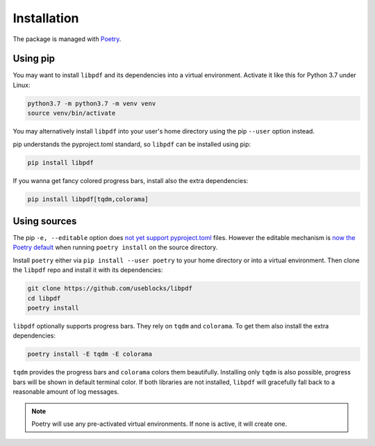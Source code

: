 .. _installation:

Installation
============

The package is managed with `Poetry <https://github.com/python-poetry/poetry>`_.

Using pip
---------

You may want to install ``libpdf`` and its dependencies into a virtual environment. Activate it like this for
Python 3.7 under Linux:

.. code-block:: bash

    python3.7 -m python3.7 -m venv venv
    source venv/bin/activate

You may alternatively install ``libpdf`` into your user's home directory using the pip ``--user`` option instead.

pip understands the pyproject.toml standard, so ``libpdf`` can be installed using pip:

.. code-block:: bash

    pip install libpdf

If you wanna get fancy colored progress bars, install also the extra dependencies:

.. code-block:: bash

    pip install libpdf[tqdm,colorama]

Using sources
-------------

The pip ``-e, --editable`` option does `not yet support pyproject.toml <https://github.com/pypa/pip/issues/6434>`__
files.
However the editable mechanism is `now the Poetry default <https://github.com/python-poetry/poetry/issues/34>`__  when
running ``poetry install`` on the source directory.

Install ``poetry`` either via ``pip install --user poetry`` to your home directory or into a virtual environment.
Then clone the ``libpdf`` repo and install it with its dependencies:

.. code-block:: bash

    git clone https://github.com/useblocks/libpdf
    cd libpdf
    poetry install

``libpdf`` optionally supports progress bars. They rely on ``tqdm`` and ``colorama``.
To get them also install the extra dependencies:

.. code-block:: bash

    poetry install -E tqdm -E colorama

``tqdm`` provides the progress bars and ``colorama`` colors them beautifully. Installing only ``tqdm`` is also possible,
progress bars will be shown in default terminal color. If both libraries are not installed, ``libpdf`` will
gracefully fall back to a reasonable amount of log messages.

.. note:: Poetry will use any pre-activated virtual environments. If none is active, it will create one.
